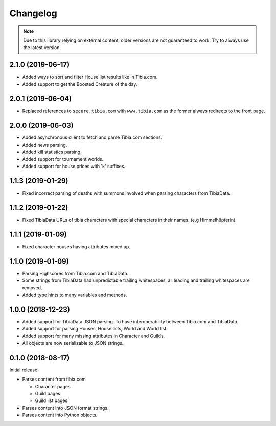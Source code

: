 =========
Changelog
=========

.. note::
    Due to this library relying on external content, older versions are not guaranteed to work.
    Try to always use the latest version.

.. _v2.1.0:

2.1.0 (2019-06-17)
==================

- Added ways to sort and filter House list results like in Tibia.com.
- Added support to get the Boosted Creature of the day.

.. _v2.0.1:

2.0.1 (2019-06-04)
==================

- Replaced references to ``secure.tibia.com`` with ``www.tibia.com`` as the former always redirects to the front page.

.. _v2.0.0:

2.0.0 (2019-06-03)
==================

- Added asynchronous client to fetch and parse Tibia.com sections.
- Added news parsing.
- Added kill statistics parsing.
- Added support for tournament worlds.
- Added support for house prices with 'k' suffixes.

.. _v1.1.3:

1.1.3 (2019-01-29)
==================

- Fixed incorrect parsing of deaths with summons involved when parsing characters from TibiaData.

.. _v1.1.2:

1.1.2 (2019-01-22)
==================

- Fixed TibiaData URLs of tibia characters with special characters in their names. (e.g Himmelhüpferin)

.. _v1.1.1:

1.1.1 (2019-01-09)
==================

- Fixed character houses having attributes mixed up.

.. _v1.1.0:

1.1.0 (2019-01-09)
==================

- Parsing Highscores from Tibia.com and TibiaData.
- Some strings from TibiaData had unpredictable trailing whitespaces,
  all leading and trailing whitespaces are removed.
- Added type hints to many variables and methods.

.. _v1.0.0:

1.0.0 (2018-12-23)
==================

-  Added support for TibiaData JSON parsing. To have interoperability
   between Tibia.com and TibiaData.
-  Added support for parsing Houses, House lists, World and World list
-  Added support for many missing attributes in Character and Guilds.
-  All objects are now serializable to JSON strings.

.. _v0.1.0:

0.1.0 (2018-08-17)
==================

Initial release:

-  Parses content from tibia.com

   -  Character pages
   -  Guild pages
   -  Guild list pages

-  Parses content into JSON format strings.
-  Parses content into Python objects.
